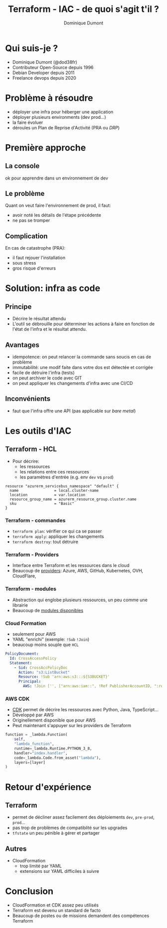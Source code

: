 #+TITLE: Terraform - IAC - de quoi s'agit t'il ?
#+AUTHOR: Dominique Dumont
#+EMAIL: dominique@code-straight.fr
#+OPTIONS: timestamp:nil creator:nil num:nil toc:nil

#+HTML_HEAD_EXTRA: <link rel="stylesheet" type="text/css" href="pres.css" />

# audience: all

* COMMENT annonce
 Terraform et /infrastructure as code/ - de quoi s'agit t'il ?

* Qui suis-je ?

- Dominique Dumont (@dod38fr)
- Contributeur Open-Source depuis 1996
- Debian Developer depuis 2011
- Freelance devops depuis 2020

* Problème à résoudre

- déployer une infra pour héberger une application
- déployer plusieurs environments (dev prod...)
- la faire évoluer
- déroules un Plan de Reprise d'Activité (PRA ou /DRP/)
  
* Première approche

** La console

#+attr_html: :class pres-image
[[file:console-azure.png]]

ok pour apprendre dans un environnement de dev
  
** Le problème

Quant on veut faire l'environnement de prod, il faut:

- avoir noté les détails de l'étape précédente
- ne pas se tromper

** Complication

En cas de catastrophe (PRA):
- il faut rejouer l'installation
- sous stress
- gros risque d'erreurs

* COMMENT 2e approche

** script avec CLI

- jouer une série de commande comme ci-dessous:

#+begin_example
SP_SECRET=$(az ad sp credential reset --name $SP_ID --query password -o tsv)
az aks update-credentials --resource-group cluster-dev --name k8s-dev \
  --reset-service-principal --service-principal $SP_ID --client-secret $SP_SECRET
#+end_example

** Problème avec les CLIs

- idempotence
- complexité (extraction d'info des commandes et passages au suivant. E.g. resources uuid)
- comment tester ?
  
** Complication avec les CLIs

- en cas de catastrophe (PRA):
  - comment paramétrer le programme quand certaines parties de l'infra
    se sont pas tombées ?
  - stress si besoin de modifier les scripts à la volée

* Solution: infra as code

** Principe

- Décrire le résultat attendu
- L'outil se débrouille pour déterminer les actions à faire en
  fonction de l'état de l'infra et le résultat attendu.

** Avantages

- idempotence: on peut relancer la commande sans soucis en cas de problème
- immutabilité: une modif faite dans votre dos est détectée et corrigée
- facile de détruire l'infra (tests)
- on peut archiver le code avec GIT
- on peut appliquer les changements d'infra avec une CI/CD

** Inconvénients

- faut que l'infra offre une API (pas applicable sur /bare metal/)

* Les outils d'IAC 

** Terraform - HCL

- Pour décrire:
  - les ressources
  - les relations entre ces ressources
  - les paramètres d'entrée (e.g. env =dev= vs =prod=)

#+begin_src hcl
  resource "azurerm_servicebus_namespace" "default" {
    name                = local.cluster-name
    location            = var.location
    resource_group_name = azurerm_resource_group.cluster.name
    sku                 = "Basic"
  }
#+end_src

*** Terraform - commandes

- =terraform plan=: vérifier ce qui ca se passer
- =terraform apply=: appliquer les changements
- =terraform destroy=: tout détruire

*** Terraform - Providers

- Interface entre Terraform et les ressources dans le cloud
- Beaucoup de [[https://registry.terraform.io/browse/providers][providers]]: Azure, AWS, GitHub, Kubernetes, OVH, CloudFlare, 

*** Terraform - modules

- Abstraction qui englobe plusieurs ressources, un peu comme une
  librairie
- Beaucoup de [[https://registry.terraform.io/browse/modules][modules disponibles]] 

*** Cloud Formation

- seulement pour AWS
- YAML "enrichi" (exemple: =!Sub= =!Join=)
- beaucoup moins souple que =HCL=

#+begin_src yaml
  PolicyDocument:
    Id: CrossAccessPolicy
    Statement:
      - Sid: CrossAccPolicyDoc
        Action: "s3:ListBucket"
        Resource: !Sub 'arn:aws:s3:::${S3BUCKET}'
        Principal:
          AWS: !Join ['', ["arn:aws:iam::", !Ref PublisherAccountID, ":root"]]
#+end_src
  
*** AWS CDK

- [[https://aws.amazon.com/cdk/][CDK]] permet de décrire les ressources avec Python, Java, TypeScript...
- Développé par AWS
- Originellement disponible que pour AWS
- Peut maintenant s'appuyer sur les providers de Terraform

#+begin_src  python
  function = _lambda.Function(
      self,
      "lambda_function",
      runtime=_lambda.Runtime.PYTHON_3_8,
      handler="index.handler",
      code=_lambda.Code.from_asset("lambda"),
      layers=[layer]
  )
#+end_src

** COMMENT Crossplane

- outillage déployé sur un cluster
- décrire l'infra en CRD Kubernetes
- l'infra est surveillée et corrigée en permanence
 
* Retour d'expérience

** Terraform

- permet de décliner assez facilement des déploiements =dev=, =pre-prod=, =prod=...
- pas trop de problèmes de compatiblité sur les upgrades
- =tfstate= un peu pénible à gérer et partager

** Autres

- CloudFormation
  - trop limité par YAML
  - extensions sur YAML difficiles à suivre
  
** COMMENT Ansible

- ansible:
  - ok pour le bare metal (pas d'API sur la machine)
  - pas forcéement reproductible (dépend des playbook)
  - pas forcément idempotent

* Conclusion

- CloudFormation et CDK assez peu utilisés
- Terraform est devenu un standard de facto
- Beaucoup de postes ou de missions demandent des compétences
  Terraform

